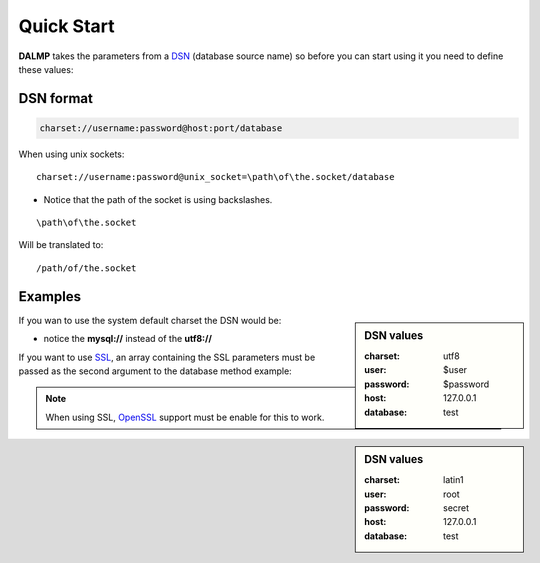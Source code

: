 Quick Start
===========


**DALMP** takes the parameters from a `DSN <http://en.wikipedia.org/wiki/Data_source_name>`_ (database source name) so before you can start using it you need to define these values:


DSN format
..........

.. code-block:: rest

   charset://username:password@host:port/database

When using unix sockets::

   charset://username:password@unix_socket=\path\of\the.socket/database

* Notice that the path of the socket is using backslashes.

::

    \path\of\the.socket

Will be translated to::

    /path/of/the.socket


Examples
........

.. sidebar:: DSN values

   :charset: utf8
   :user: $user
   :password: $password
   :host: 127.0.0.1
   :database:  test

.. code-block:: php
   :linenos:
   :emphasize-lines: 8

   <?php

   $user = getenv('MYSQL_USER') ?: 'root';
   $password = getenv('MYSQL_PASS') ?: '';

   require_once 'dalmp.php';

   $DSN = "utf8://$user:$password@127.0.0.1/test";

   $db = new DALMP\Database($DSN);

   try {
       $rs = $db->getOne('SELECT now()');
   } catch (\Exception $e) {
       print_r($e->getMessage());
   }

   /**
    * 1 log to single file
    * 2 log to multiple files (creates a log per request)
    * 'off' to stop debuging
    */
   $db->debug(1);

   echo $db, PHP_EOL; // print connection details


If you wan to use the system default charset the DSN would be:

.. code-block:: php
   :linenos:

   $DSN = "mysql://$user:$password@127.0.0.1/test";

* notice the **mysql://** instead of the **utf8://**

If you want to use `SSL <http://en.wikipedia.org/wiki/Secure_Sockets_Layer>`_, an array containing the SSL parameters must be passed as the second argument to the database method example:

.. sidebar:: DSN values

   :charset: latin1
   :user: root
   :password: secret
   :host: 127.0.0.1
   :database: test

.. code-block:: php
   :linenos:
   :emphasize-lines: 3

   $ssl = array('key' => null, 'cert' => null, 'ca' => 'mysql-ssl.ca-cert.pem', 'capath' => null, 'cipher' => null);

   $DSN = 'latin1://root:secret@127.0.0.1/test';

   $db = new DALMP\Database($DSN, $ssl);


.. note::
   When using SSL, `OpenSSL <http://www.php.net/openssl>`_ support must be enable for this to work.
